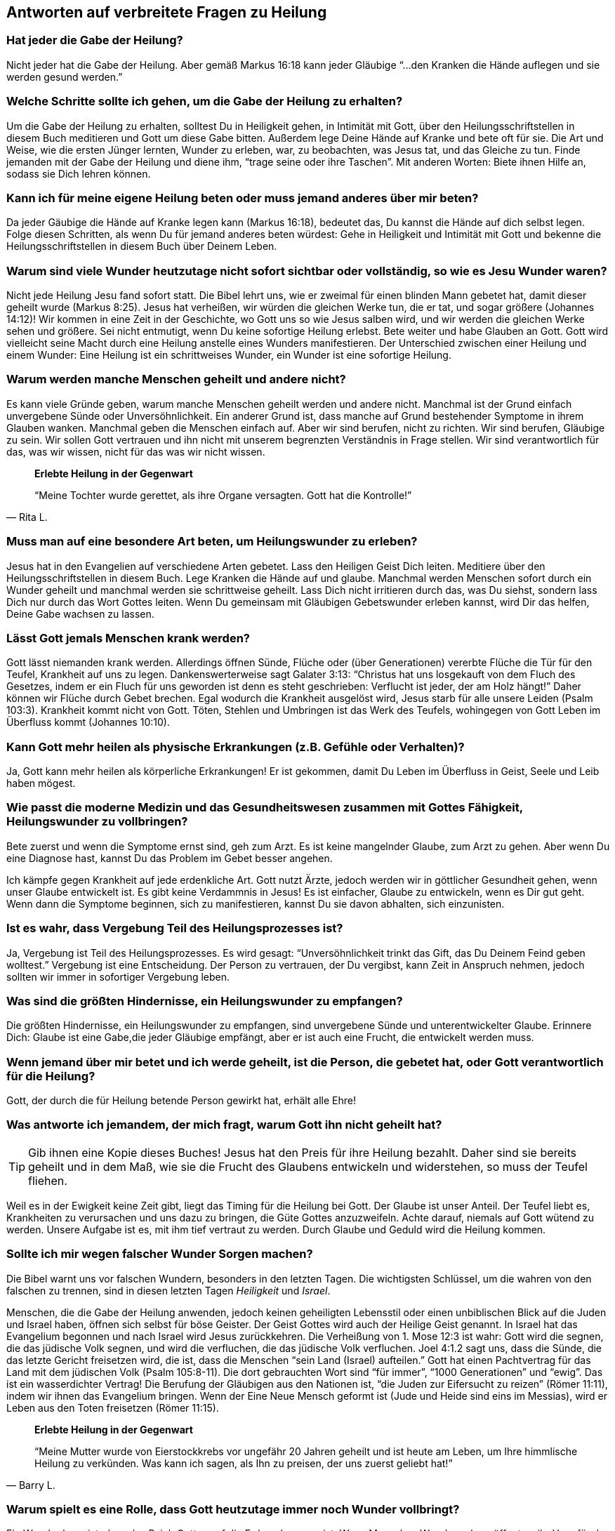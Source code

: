 [[faq]]
== Antworten auf verbreitete Fragen zu Heilung

=== Hat jeder die Gabe der Heilung?

Nicht jeder hat die Gabe der Heilung.
Aber gemäß Markus 16:18 kann jeder Gläubige "`...den Kranken die Hände auflegen
und sie werden gesund werden.`"


=== Welche Schritte sollte ich gehen, um die Gabe der Heilung zu erhalten?

Um die Gabe der Heilung zu erhalten, solltest Du in Heiligkeit gehen,
in Intimität mit Gott, über den Heilungsschriftstellen in diesem Buch
meditieren und Gott um diese Gabe bitten. Außerdem lege Deine Hände auf
Kranke und bete oft für sie. Die Art und Weise, wie die ersten Jünger
lernten, Wunder zu erleben, war, zu beobachten, was Jesus tat, und das
Gleiche zu tun. Finde jemanden mit der Gabe der Heilung und diene ihm,
"`trage seine oder ihre Taschen`". Mit anderen Worten: Biete ihnen Hilfe an,
sodass sie Dich lehren können.


=== Kann ich für meine eigene Heilung beten oder muss jemand anderes über mir beten?

Da jeder Gäubige die Hände auf Kranke legen kann (Markus 16:18),
bedeutet das, Du kannst die Hände auf dich selbst legen.
Folge diesen Schritten, als wenn Du für jemand anderes beten würdest:
Gehe in Heiligkeit und Intimität mit Gott und bekenne die Heilungsschriftstellen
in diesem Buch über Deinem Leben.


=== Warum sind viele Wunder heutzutage nicht sofort sichtbar oder vollständig, so wie es Jesu Wunder waren?

Nicht jede Heilung Jesu fand sofort statt. Die Bibel lehrt uns, wie er zweimal
für einen blinden Mann gebetet hat, damit dieser geheilt wurde (Markus 8:25).
Jesus hat verheißen, wir würden die gleichen Werke tun, die er tat, und sogar
größere (Johannes 14:12)! Wir kommen in eine Zeit in der Geschichte,
wo Gott uns so wie Jesus salben wird, und wir werden die gleichen Werke sehen und
größere. Sei nicht entmutigt, wenn Du keine sofortige Heilung erlebst.
Bete weiter und habe Glauben an Gott. Gott wird vielleicht seine Macht
durch eine Heilung anstelle eines Wunders manifestieren.
Der Unterschied zwischen einer Heilung und einem Wunder:
Eine Heilung ist ein schrittweises Wunder, ein Wunder ist eine sofortige Heilung.


=== Warum werden manche Menschen geheilt und andere nicht?

Es kann viele Gründe geben, warum manche Menschen geheilt werden und
andere nicht. Manchmal ist der Grund einfach unvergebene Sünde oder
Unversöhnlichkeit. Ein anderer Grund ist, dass manche auf Grund bestehender
Symptome in ihrem Glauben wanken. Manchmal geben die Menschen einfach auf.
Aber wir sind berufen, nicht zu richten. Wir sind berufen, Gläubige zu sein.
Wir sollen Gott vertrauen und ihn nicht mit unserem begrenzten
Verständnis in Frage stellen. Wir sind verantwortlich für das,
was wir wissen, nicht für das was wir nicht wissen.


[quote, Rita L.]
--
*Erlebte Heilung in der Gegenwart*

"`Meine Tochter wurde gerettet, als ihre Organe versagten.
Gott hat die Kontrolle!`"
--


=== Muss man auf eine besondere Art beten, um Heilungswunder zu erleben?

Jesus hat in den Evangelien auf verschiedene Arten gebetet.
Lass den Heiligen Geist Dich leiten. Meditiere über den Heilungsschriftstellen
in diesem Buch. Lege Kranken die Hände auf und glaube.
Manchmal werden Menschen sofort durch ein Wunder geheilt und manchmal
werden sie schrittweise geheilt. Lass Dich nicht irritieren durch das,
was Du siehst, sondern lass Dich nur durch das Wort Gottes leiten.
Wenn Du gemeinsam mit Gläubigen Gebetswunder erleben kannst,
wird Dir das helfen, Deine Gabe wachsen zu lassen.


=== Lässt Gott jemals Menschen krank werden?

Gott lässt niemanden krank werden. Allerdings öffnen Sünde,
Flüche oder (über Generationen) vererbte Flüche die Tür für den Teufel,
Krankheit auf uns zu legen. Dankenswerterweise sagt Galater 3:13:
"`Christus hat uns losgekauft von dem Fluch des Gesetzes, indem er ein Fluch
für uns geworden ist denn es steht geschrieben:
Verflucht ist jeder, der am Holz hängt!`"
Daher können wir Flüche durch Gebet brechen. Egal wodurch die Krankheit ausgelöst
wird, Jesus starb für alle unsere Leiden (Psalm 103:3).
Krankheit kommt nicht von Gott. Töten, Stehlen und Umbringen ist
das Werk des Teufels, wohingegen von Gott Leben im Überfluss kommt (Johannes 10:10).


=== Kann Gott mehr heilen als physische Erkrankungen (z.B. Gefühle oder Verhalten)?

Ja, Gott kann mehr heilen als körperliche Erkrankungen!
Er ist gekommen, damit Du Leben im Überfluss in Geist, Seele und Leib haben mögest.


=== Wie passt die moderne Medizin und das Gesundheitswesen zusammen mit Gottes Fähigkeit, Heilungswunder zu vollbringen?

Bete zuerst und wenn die Symptome ernst sind, geh zum Arzt.
Es ist keine mangelnder Glaube, zum Arzt zu gehen. Aber wenn Du eine Diagnose hast,
kannst Du das Problem im Gebet besser angehen.

Ich kämpfe gegen Krankheit auf jede erdenkliche Art. Gott nutzt Ärzte,
jedoch werden wir in göttlicher Gesundheit gehen, wenn unser Glaube entwickelt ist.
Es gibt keine Verdammnis in Jesus! Es ist einfacher, Glaube zu entwickeln,
wenn es Dir gut geht. Wenn dann die Symptome beginnen, sich zu manifestieren,
kannst Du sie davon abhalten, sich einzunisten.


=== Ist es wahr, dass Vergebung Teil des Heilungsprozesses ist?

Ja, Vergebung ist Teil des Heilungsprozesses.
Es wird gesagt: "`Unversöhnlichkeit trinkt das Gift, das Du Deinem Feind geben wolltest.`"
Vergebung ist eine Entscheidung. Der Person zu vertrauen, der Du vergibst,
kann Zeit in Anspruch nehmen, jedoch sollten wir immer in sofortiger Vergebung leben.


=== Was sind die größten Hindernisse, ein Heilungswunder zu empfangen?

Die größten Hindernisse, ein Heilungswunder zu empfangen,
sind unvergebene Sünde und unterentwickelter Glaube.
Erinnere Dich: Glaube ist eine Gabe,die jeder Gläubige empfängt,
aber er ist auch eine Frucht, die entwickelt werden muss.


=== Wenn jemand über mir betet und ich werde geheilt, ist die Person, die gebetet hat, oder Gott verantwortlich für die Heilung?

Gott, der durch die für Heilung betende Person gewirkt hat, erhält alle Ehre!


=== Was antworte ich jemandem, der mich fragt, warum Gott ihn nicht geheilt hat?

TIP:  Gib ihnen eine Kopie dieses Buches!
Jesus hat den Preis für ihre Heilung bezahlt.
Daher sind sie bereits geheilt und in dem Maß, wie sie die Frucht des
Glaubens entwickeln und widerstehen, so muss der Teufel fliehen.

Weil es in der Ewigkeit keine Zeit gibt, liegt das Timing für die Heilung bei Gott.
Der Glaube ist unser Anteil. Der Teufel liebt es, Krankheiten zu verursachen
und uns dazu zu bringen, die Güte Gottes anzuzweifeln. Achte darauf,
niemals auf Gott wütend zu werden. Unsere Aufgabe ist es, mit ihm tief
vertraut zu werden. Durch Glaube und Geduld wird die Heilung kommen.


=== Sollte ich mir wegen falscher Wunder Sorgen machen?

Die Bibel warnt uns vor falschen Wundern, besonders in den letzten Tagen.
Die wichtigsten Schlüssel, um die wahren von den falschen zu trennen,
sind in diesen letzten Tagen _Heiligkeit_ und _Israel_.

Menschen, die die Gabe der Heilung anwenden, jedoch keinen geheiligten Lebensstil
oder einen unbiblischen Blick auf die Juden und Israel haben,
öffnen sich selbst für böse Geister. Der Geist Gottes wird auch der Heilige
Geist genannt. In Israel hat das Evangelium begonnen und nach Israel
wird Jesus zurückkehren. Die Verheißung von 1. Mose 12:3 ist wahr:
Gott wird die segnen, die das jüdische Volk segnen, und wird die verfluchen,
die das jüdische Volk verfluchen. Joel 4:1.2 sagt uns, dass die Sünde,
die das letzte Gericht freisetzen wird, die ist, dass die Menschen
"`sein Land (Israel) aufteilen.`" Gott hat einen Pachtvertrag für das
Land mit dem jüdischen Volk (Psalm 105:8-11). Die dort gebrauchten Wort
sind "`für immer`", "`1000 Generationen`" und "`ewig`".
Das ist ein wasserdichter Vertrag! Die Berufung der Gläubigen aus den
Nationen ist, "`die Juden zur Eifersucht zu reizen`" (Römer 11:11),
indem wir ihnen das Evangelium bringen. Wenn der Eine Neue Mensch
geformt ist (Jude und Heide sind eins im Messias), wird er Leben aus den Toten
freisetzen (Römer 11:15).

[quote, Barry L.]
--
*Erlebte Heilung in der Gegenwart*

"`Meine Mutter wurde von Eierstockkrebs vor ungefähr 20 Jahren geheilt
und ist heute am Leben, um Ihre himmlische Heilung zu verkünden.
Was kann ich sagen, als Ihn zu preisen, der uns zuerst geliebt hat!`"
--

=== Warum spielt es eine Rolle, dass Gott heutzutage immer noch Wunder vollbringt?

Ein Wunder beweist, dass das Reich Gottes auf die Erde gekommen ist.
Wenn Menschen Wunder sehen, öffnet es ihr Herz für das Hören des Evangeliums.
So haben Jesus, die Apostel und die ersten Jünger Mengen versammelt,
die die Gute Nachricht gehört hatten. Heilungswunder sind genauso ein
Werkzeug zur Evangelisation, wie sie ein Nutzen sind für die, die Heilung empfangen.


=== Gibt es eine Schriftstelle, die ich sofort parat haben sollte, wenn ich von Krankheit angegriffen werde?

Ich liebe Matthäus 6:10: "`Dein Reich komme. Dein Wille geschehe, wie im Himmel
so auf Erden.`"

Im Himmel gibt es keine Krankheit. Wir sind berufen, mit Gott und seinem Wort
übereinzustimmenden und nicht mit dem Teufel und seinen Lügen.
Mit wem stimmst Du überein? Wir sollen nicht die Symptome verleugnen,
sondern ihnen ihr Recht streitig machen, die Lügensymptome des Feindes
auf der Erde zu verbreiten. Wir sind berufen, zu bleiben!
